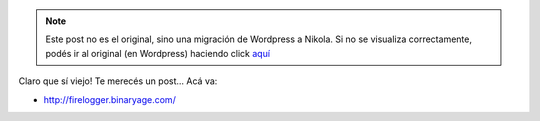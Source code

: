 .. link:
.. description:
.. tags: internet, software libre
.. date: 2011/03/02 09:59:13
.. title: FireLogger
.. slug: firelogger-binaryage-com


.. note::

   Este post no es el original, sino una migración de Wordpress a
   Nikola. Si no se visualiza correctamente, podés ir al original (en
   Wordpress) haciendo click aquí_

.. _aquí: http://humitos.wordpress.com/2011/03/02/firelogger-binaryage-com/


Claro que sí viejo! Te merecés un post... Acá va:

-  http://firelogger.binaryage.com/

